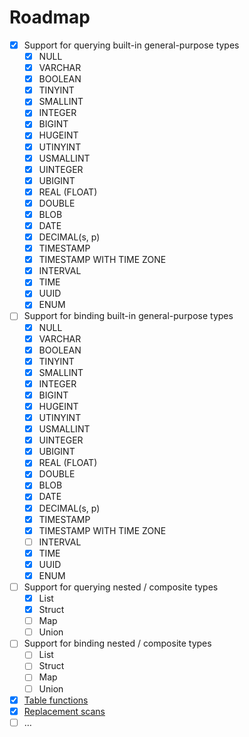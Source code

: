 * Roadmap

- [X] Support for querying built-in general-purpose types
  - [X] NULL
  - [X] VARCHAR
  - [X] BOOLEAN
  - [X] TINYINT
  - [X] SMALLINT
  - [X] INTEGER
  - [X] BIGINT
  - [X] HUGEINT
  - [X] UTINYINT
  - [X] USMALLINT
  - [X] UINTEGER
  - [X] UBIGINT
  - [X] REAL (FLOAT)
  - [X] DOUBLE
  - [X] BLOB
  - [X] DATE
  - [X] DECIMAL(s, p)
  - [X] TIMESTAMP
  - [X] TIMESTAMP WITH TIME ZONE
  - [X] INTERVAL
  - [X] TIME
  - [X] UUID
  - [X] ENUM
- [-] Support for binding built-in general-purpose types
  - [X] NULL
  - [X] VARCHAR
  - [X] BOOLEAN
  - [X] TINYINT
  - [X] SMALLINT
  - [X] INTEGER
  - [X] BIGINT
  - [X] HUGEINT
  - [X] UTINYINT
  - [X] USMALLINT
  - [X] UINTEGER
  - [X] UBIGINT
  - [X] REAL (FLOAT)
  - [X] DOUBLE
  - [X] BLOB
  - [X] DATE
  - [X] DECIMAL(s, p)
  - [X] TIMESTAMP
  - [X] TIMESTAMP WITH TIME ZONE
  - [ ] INTERVAL
  - [X] TIME
  - [X] UUID
  - [X] ENUM
- [-] Support for querying nested / composite types
  - [X] List
  - [X] Struct
  - [ ] Map
  - [ ] Union
- [ ] Support for binding nested / composite types
  - [ ] List
  - [ ] Struct
  - [ ] Map
  - [ ] Union
- [X] [[https://duckdb.org/docs/api/c/table_functions][Table functions]]
- [X] [[https://duckdb.org/docs/api/c/replacement_scans][Replacement scans]]
- [ ] ...
